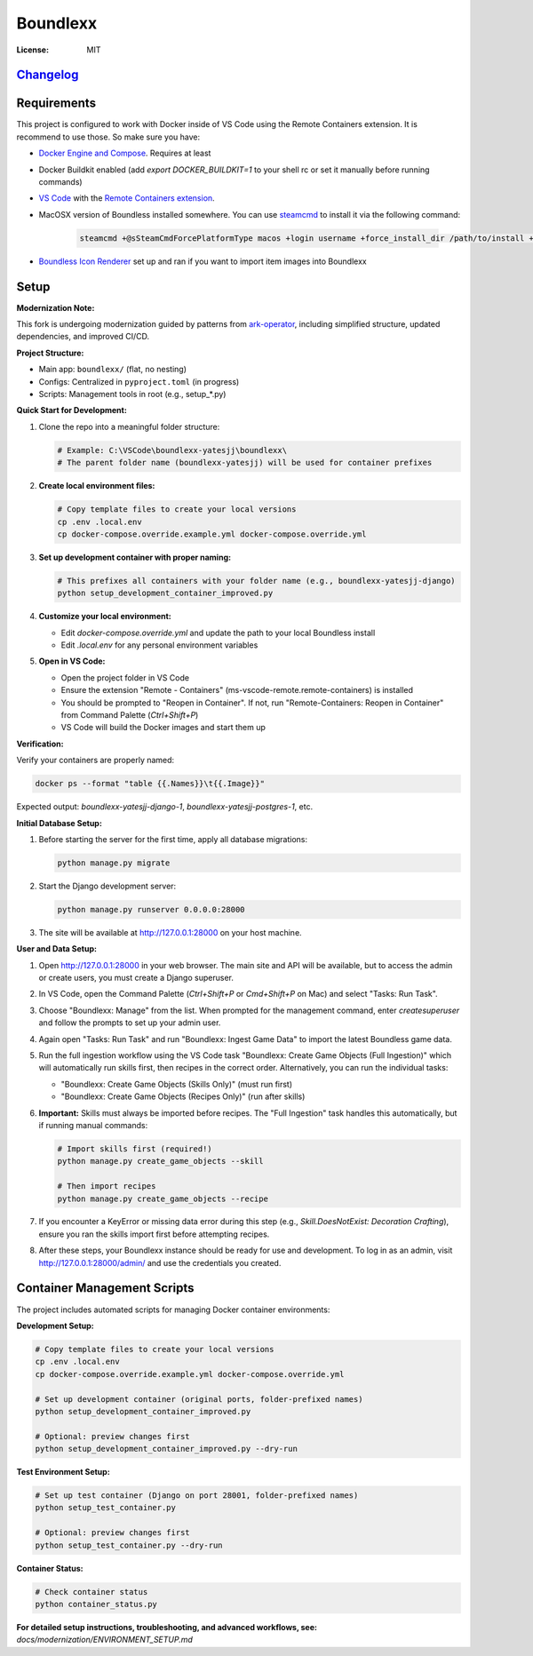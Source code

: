 Boundlexx
=========

.. image:: https://img.shields.io/badge/built%20with-Cookiecutter%20Django-ff69b4.svg
     :target: https://github.com/pydanny/cookiecutter-django/
     :alt: Built with Cookiecutter Django
.. image:: https://img.shields.io/badge/code%20style-ruff-000000.svg
     :target: https://github.com/astral-sh/ruff
     :alt: Ruff code style
.. image:: https://img.shields.io/badge/type%20checker-mypy-000000.svg
     :target: https://mypy-lang.org/
     :alt: mypy type checker


:License: MIT

`Changelog <CHANGELOG.rst>`_
----------------------------

Requirements
------------

This project is configured to work with Docker inside of VS Code using the
Remote Containers extension. It is recommend to use those. So make sure you have:

* `Docker Engine and Compose`_. Requires at least
* Docker Buildkit enabled (add `export DOCKER_BUILDKIT=1` to your shell rc or set it manually before running commands)
* `VS Code`_ with the `Remote Containers extension`_.
* MacOSX version of Boundless installed somewhere. You can use `steamcmd`_ to install it via the following command:

   .. code-block:: bash

      steamcmd +@sSteamCmdForcePlatformType macos +login username +force_install_dir /path/to/install +app_update 324510 -beta testing validate +quit

* `Boundless Icon Renderer`_ set up and ran if you want to import item images into Boundlexx

.. _Docker Engine and Compose: https://docs.docker.com/get-docker/
.. _VS Code: https://code.visualstudio.com/
.. _Remote Containers extension: https://marketplace.visualstudio.com/items?itemName=ms-vscode-remote.remote-containers
.. _steamcmd: https://developer.valvesoftware.com/wiki/SteamCMD
.. _Boundless Icon Renderer: https://forum.playboundless.com/t/icon-renderer/55879

Setup
-----

**Modernization Note:**

This fork is undergoing modernization guided by patterns from `ark-operator <https://github.com/AngellusMortis/ark-operator>`_, including simplified structure, updated dependencies, and improved CI/CD.

**Project Structure:**

- Main app: ``boundlexx/`` (flat, no nesting)
- Configs: Centralized in ``pyproject.toml`` (in progress)
- Scripts: Management tools in root (e.g., setup_*.py)

**Quick Start for Development:**

#. Clone the repo into a meaningful folder structure:

   .. code-block:: bash

      # Example: C:\VSCode\boundlexx-yatesjj\boundlexx\
      # The parent folder name (boundlexx-yatesjj) will be used for container prefixes

#. **Create local environment files:**

   .. code-block:: bash

      # Copy template files to create your local versions  
      cp .env .local.env
      cp docker-compose.override.example.yml docker-compose.override.yml

#. **Set up development container with proper naming:**

   .. code-block:: bash

      # This prefixes all containers with your folder name (e.g., boundlexx-yatesjj-django)
      python setup_development_container_improved.py

#. **Customize your local environment:**
   
   * Edit `docker-compose.override.yml` and update the path to your local Boundless install
   * Edit `.local.env` for any personal environment variables

#. **Open in VS Code:**
   
   * Open the project folder in VS Code
   * Ensure the extension "Remote - Containers" (ms-vscode-remote.remote-containers) is installed
   * You should be prompted to "Reopen in Container". If not, run "Remote-Containers: Reopen in Container" from Command Palette (`Ctrl+Shift+P`)
   * VS Code will build the Docker images and start them up

**Verification:**

Verify your containers are properly named:

.. code-block:: bash

   docker ps --format "table {{.Names}}\t{{.Image}}"

Expected output: `boundlexx-yatesjj-django-1`, `boundlexx-yatesjj-postgres-1`, etc.

**Initial Database Setup:**

#. Before starting the server for the first time, apply all database migrations:

   .. code-block:: bash

      python manage.py migrate

#. Start the Django development server:

   .. code-block:: bash

      python manage.py runserver 0.0.0.0:28000

#. The site will be available at http://127.0.0.1:28000 on your host machine.

**User and Data Setup:**

#. Open http://127.0.0.1:28000 in your web browser. The main site and API will be available, but to access the admin or create users, you must create a Django superuser.
#. In VS Code, open the Command Palette (`Ctrl+Shift+P` or `Cmd+Shift+P` on Mac) and select "Tasks: Run Task".
#. Choose "Boundlexx: Manage" from the list. When prompted for the management command, enter `createsuperuser` and follow the prompts to set up your admin user.

#. Again open "Tasks: Run Task" and run "Boundlexx: Ingest Game Data" to import the latest Boundless game data.

#. Run the full ingestion workflow using the VS Code task "Boundlexx: Create Game Objects (Full Ingestion)" which will automatically run skills first, then recipes in the correct order. Alternatively, you can run the individual tasks:

   - "Boundlexx: Create Game Objects (Skills Only)" (must run first)
   - "Boundlexx: Create Game Objects (Recipes Only)" (run after skills)

#. **Important:** Skills must always be imported before recipes. The "Full Ingestion" task handles this automatically, but if running manual commands:

   .. code-block:: bash

      # Import skills first (required!)
      python manage.py create_game_objects --skill

      # Then import recipes
      python manage.py create_game_objects --recipe

#. If you encounter a KeyError or missing data error during this step (e.g., `Skill.DoesNotExist: Decoration Crafting`), ensure you ran the skills import first before attempting recipes.

#. After these steps, your Boundlexx instance should be ready for use and development. To log in as an admin, visit http://127.0.0.1:28000/admin/ and use the credentials you created.

Container Management Scripts
----------------------------

The project includes automated scripts for managing Docker container environments:

**Development Setup:**

.. code-block:: bash

   # Copy template files to create your local versions  
   cp .env .local.env
   cp docker-compose.override.example.yml docker-compose.override.yml
   
   # Set up development container (original ports, folder-prefixed names)
   python setup_development_container_improved.py
   
   # Optional: preview changes first
   python setup_development_container_improved.py --dry-run

**Test Environment Setup:**

.. code-block:: bash

   # Set up test container (Django on port 28001, folder-prefixed names)  
   python setup_test_container.py
   
   # Optional: preview changes first
   python setup_test_container.py --dry-run

**Container Status:**

.. code-block:: bash

   # Check container status
   python container_status.py

**For detailed setup instructions, troubleshooting, and advanced workflows, see:**
`docs/modernization/ENVIRONMENT_SETUP.md`
